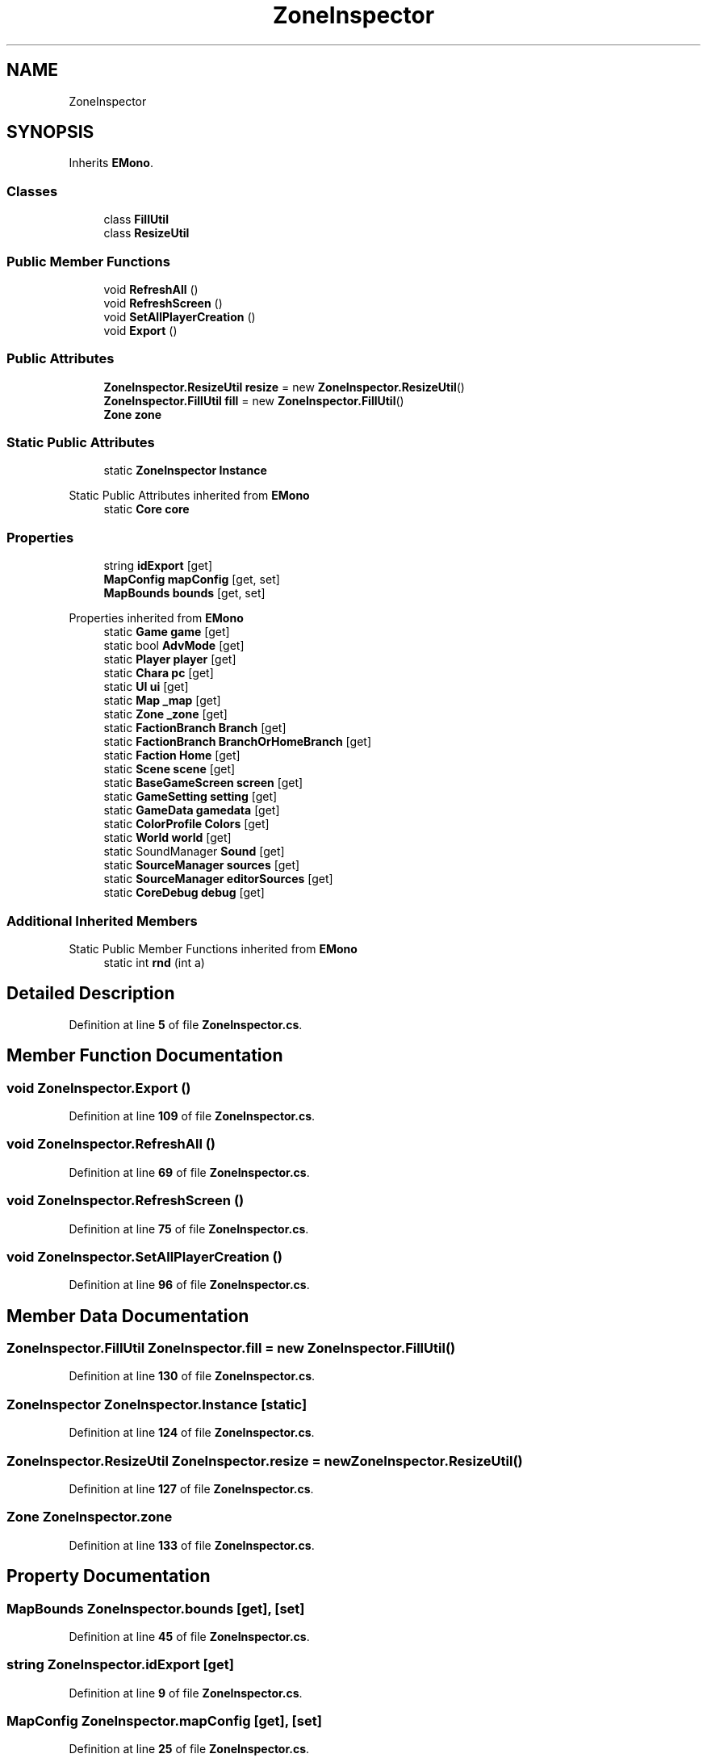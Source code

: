 .TH "ZoneInspector" 3 "Elin Modding Docs Doc" \" -*- nroff -*-
.ad l
.nh
.SH NAME
ZoneInspector
.SH SYNOPSIS
.br
.PP
.PP
Inherits \fBEMono\fP\&.
.SS "Classes"

.in +1c
.ti -1c
.RI "class \fBFillUtil\fP"
.br
.ti -1c
.RI "class \fBResizeUtil\fP"
.br
.in -1c
.SS "Public Member Functions"

.in +1c
.ti -1c
.RI "void \fBRefreshAll\fP ()"
.br
.ti -1c
.RI "void \fBRefreshScreen\fP ()"
.br
.ti -1c
.RI "void \fBSetAllPlayerCreation\fP ()"
.br
.ti -1c
.RI "void \fBExport\fP ()"
.br
.in -1c
.SS "Public Attributes"

.in +1c
.ti -1c
.RI "\fBZoneInspector\&.ResizeUtil\fP \fBresize\fP = new \fBZoneInspector\&.ResizeUtil\fP()"
.br
.ti -1c
.RI "\fBZoneInspector\&.FillUtil\fP \fBfill\fP = new \fBZoneInspector\&.FillUtil\fP()"
.br
.ti -1c
.RI "\fBZone\fP \fBzone\fP"
.br
.in -1c
.SS "Static Public Attributes"

.in +1c
.ti -1c
.RI "static \fBZoneInspector\fP \fBInstance\fP"
.br
.in -1c

Static Public Attributes inherited from \fBEMono\fP
.in +1c
.ti -1c
.RI "static \fBCore\fP \fBcore\fP"
.br
.in -1c
.SS "Properties"

.in +1c
.ti -1c
.RI "string \fBidExport\fP\fR [get]\fP"
.br
.ti -1c
.RI "\fBMapConfig\fP \fBmapConfig\fP\fR [get, set]\fP"
.br
.ti -1c
.RI "\fBMapBounds\fP \fBbounds\fP\fR [get, set]\fP"
.br
.in -1c

Properties inherited from \fBEMono\fP
.in +1c
.ti -1c
.RI "static \fBGame\fP \fBgame\fP\fR [get]\fP"
.br
.ti -1c
.RI "static bool \fBAdvMode\fP\fR [get]\fP"
.br
.ti -1c
.RI "static \fBPlayer\fP \fBplayer\fP\fR [get]\fP"
.br
.ti -1c
.RI "static \fBChara\fP \fBpc\fP\fR [get]\fP"
.br
.ti -1c
.RI "static \fBUI\fP \fBui\fP\fR [get]\fP"
.br
.ti -1c
.RI "static \fBMap\fP \fB_map\fP\fR [get]\fP"
.br
.ti -1c
.RI "static \fBZone\fP \fB_zone\fP\fR [get]\fP"
.br
.ti -1c
.RI "static \fBFactionBranch\fP \fBBranch\fP\fR [get]\fP"
.br
.ti -1c
.RI "static \fBFactionBranch\fP \fBBranchOrHomeBranch\fP\fR [get]\fP"
.br
.ti -1c
.RI "static \fBFaction\fP \fBHome\fP\fR [get]\fP"
.br
.ti -1c
.RI "static \fBScene\fP \fBscene\fP\fR [get]\fP"
.br
.ti -1c
.RI "static \fBBaseGameScreen\fP \fBscreen\fP\fR [get]\fP"
.br
.ti -1c
.RI "static \fBGameSetting\fP \fBsetting\fP\fR [get]\fP"
.br
.ti -1c
.RI "static \fBGameData\fP \fBgamedata\fP\fR [get]\fP"
.br
.ti -1c
.RI "static \fBColorProfile\fP \fBColors\fP\fR [get]\fP"
.br
.ti -1c
.RI "static \fBWorld\fP \fBworld\fP\fR [get]\fP"
.br
.ti -1c
.RI "static SoundManager \fBSound\fP\fR [get]\fP"
.br
.ti -1c
.RI "static \fBSourceManager\fP \fBsources\fP\fR [get]\fP"
.br
.ti -1c
.RI "static \fBSourceManager\fP \fBeditorSources\fP\fR [get]\fP"
.br
.ti -1c
.RI "static \fBCoreDebug\fP \fBdebug\fP\fR [get]\fP"
.br
.in -1c
.SS "Additional Inherited Members"


Static Public Member Functions inherited from \fBEMono\fP
.in +1c
.ti -1c
.RI "static int \fBrnd\fP (int a)"
.br
.in -1c
.SH "Detailed Description"
.PP 
Definition at line \fB5\fP of file \fBZoneInspector\&.cs\fP\&.
.SH "Member Function Documentation"
.PP 
.SS "void ZoneInspector\&.Export ()"

.PP
Definition at line \fB109\fP of file \fBZoneInspector\&.cs\fP\&.
.SS "void ZoneInspector\&.RefreshAll ()"

.PP
Definition at line \fB69\fP of file \fBZoneInspector\&.cs\fP\&.
.SS "void ZoneInspector\&.RefreshScreen ()"

.PP
Definition at line \fB75\fP of file \fBZoneInspector\&.cs\fP\&.
.SS "void ZoneInspector\&.SetAllPlayerCreation ()"

.PP
Definition at line \fB96\fP of file \fBZoneInspector\&.cs\fP\&.
.SH "Member Data Documentation"
.PP 
.SS "\fBZoneInspector\&.FillUtil\fP ZoneInspector\&.fill = new \fBZoneInspector\&.FillUtil\fP()"

.PP
Definition at line \fB130\fP of file \fBZoneInspector\&.cs\fP\&.
.SS "\fBZoneInspector\fP ZoneInspector\&.Instance\fR [static]\fP"

.PP
Definition at line \fB124\fP of file \fBZoneInspector\&.cs\fP\&.
.SS "\fBZoneInspector\&.ResizeUtil\fP ZoneInspector\&.resize = new \fBZoneInspector\&.ResizeUtil\fP()"

.PP
Definition at line \fB127\fP of file \fBZoneInspector\&.cs\fP\&.
.SS "\fBZone\fP ZoneInspector\&.zone"

.PP
Definition at line \fB133\fP of file \fBZoneInspector\&.cs\fP\&.
.SH "Property Documentation"
.PP 
.SS "\fBMapBounds\fP ZoneInspector\&.bounds\fR [get]\fP, \fR [set]\fP"

.PP
Definition at line \fB45\fP of file \fBZoneInspector\&.cs\fP\&.
.SS "string ZoneInspector\&.idExport\fR [get]\fP"

.PP
Definition at line \fB9\fP of file \fBZoneInspector\&.cs\fP\&.
.SS "\fBMapConfig\fP ZoneInspector\&.mapConfig\fR [get]\fP, \fR [set]\fP"

.PP
Definition at line \fB25\fP of file \fBZoneInspector\&.cs\fP\&.

.SH "Author"
.PP 
Generated automatically by Doxygen for Elin Modding Docs Doc from the source code\&.

